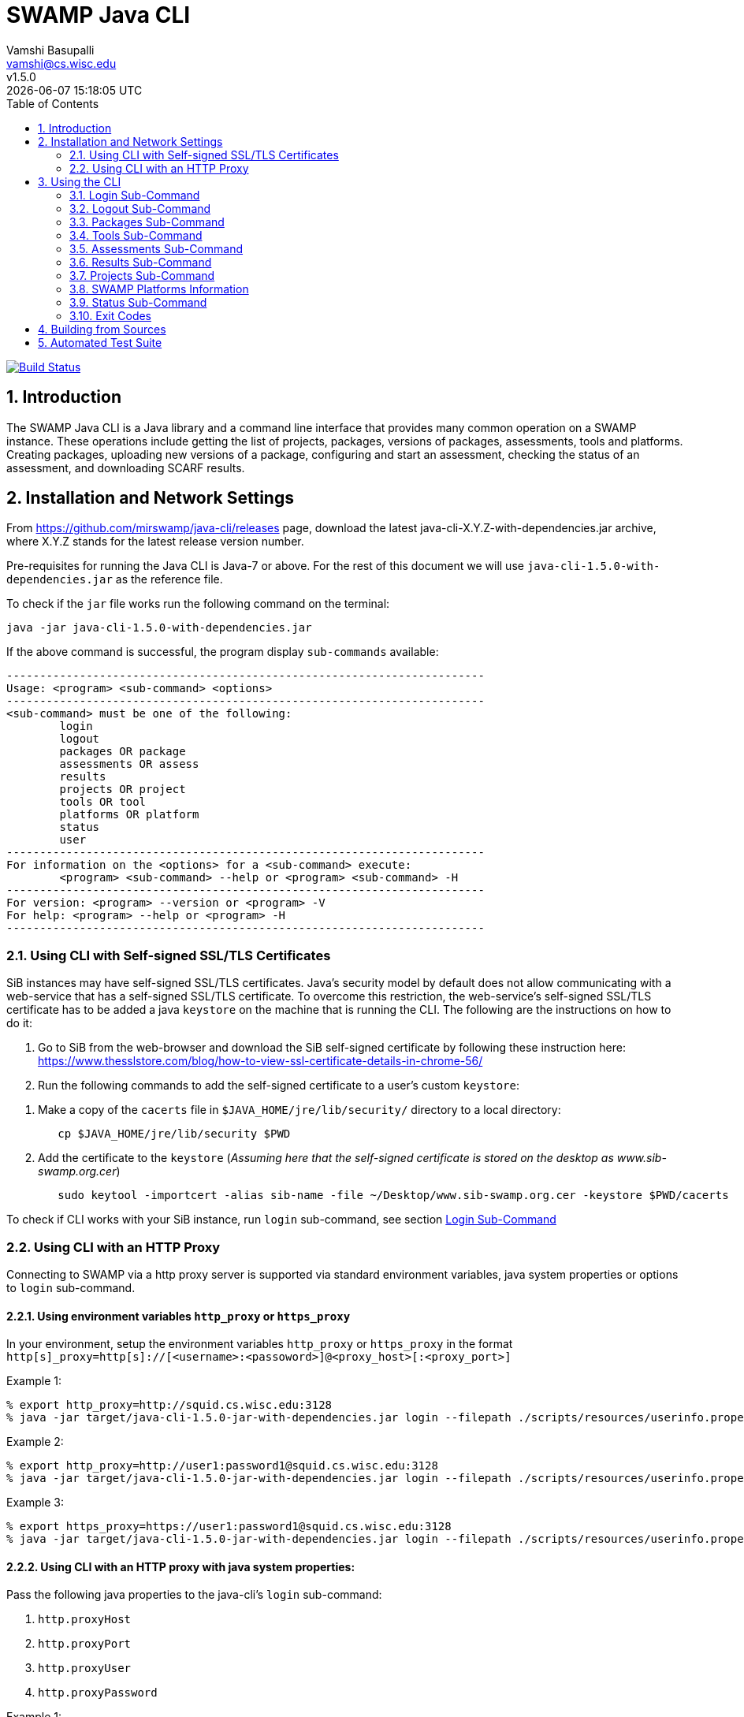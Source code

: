 = SWAMP Java CLI
:toc: left
Vamshi Basupalli <vamshi@cs.wisc.edu>; v1.5.0; {docdatetime}

:numbered:

image:https://travis-ci.org/vamshikr/java-cli.svg?branch=master["Build Status", link="https://travis-ci.org/vamshikr/java-cli"]

== Introduction

The SWAMP Java CLI is a Java library and a command line interface that provides many common operation on a SWAMP instance.  These operations include getting the list of projects, packages, versions of packages, assessments, tools and platforms.  Creating packages, uploading new versions of a package, configuring and start an assessment, checking the status of an assessment, and downloading SCARF results.

== Installation and Network Settings

From https://github.com/mirswamp/java-cli/releases page, download the latest java-cli-X.Y.Z-with-dependencies.jar archive, where X.Y.Z stands for the latest release version number.

Pre-requisites for running the Java CLI is Java-7 or above. For the rest of this document we will use `java-cli-1.5.0-with-dependencies.jar` as the reference file.


To check if the `jar` file works run the following command on the terminal:
```

java -jar java-cli-1.5.0-with-dependencies.jar
```

If the above command is successful, the program display `sub-commands` available:
```
------------------------------------------------------------------------
Usage: <program> <sub-command> <options>
------------------------------------------------------------------------
<sub-command> must be one of the following:
	login
	logout
	packages OR package
	assessments OR assess
	results
	projects OR project
	tools OR tool
	platforms OR platform
	status
	user
------------------------------------------------------------------------
For information on the <options> for a <sub-command> execute:
	<program> <sub-command> --help or <program> <sub-command> -H
------------------------------------------------------------------------
For version: <program> --version or <program> -V
For help: <program> --help or <program> -H
------------------------------------------------------------------------
```

=== Using CLI with Self-signed SSL/TLS Certificates

SiB instances may have self-signed SSL/TLS certificates. Java's security model by default does not allow communicating with a web-service that has a self-signed SSL/TLS certificate. To overcome this restriction, the web-service's self-signed SSL/TLS certificate has to be added a java `keystore` on the machine that is running the CLI. The following are the instructions on how to do it:

. Go to SiB from the web-browser and download the SiB self-signed certificate by following these instruction here:
https://www.thesslstore.com/blog/how-to-view-ssl-certificate-details-in-chrome-56/

. Run the following commands to add the self-signed certificate to a user's custom `keystore`:
--
a. Make a copy of the `cacerts` file in `$JAVA_HOME/jre/lib/security/` directory to a local directory:
+
.................
   cp $JAVA_HOME/jre/lib/security $PWD
.................
+
b. Add the certificate to the `keystore` (_Assuming here that the self-signed certificate is stored on the desktop as www.sib-swamp.org.cer_)
+
.................
   sudo keytool -importcert -alias sib-name -file ~/Desktop/www.sib-swamp.org.cer -keystore $PWD/cacerts
.................
--

To check if CLI works with your SiB instance, run `login` sub-command, see section <<login>>

=== Using CLI with an HTTP Proxy

Connecting to SWAMP via a http proxy server is supported via standard environment variables, java system properties or options to `login` sub-command.

==== Using environment variables `http_proxy` or `https_proxy`
In your environment, setup the environment variables `http_proxy` or `https_proxy` in the format `http[s]_proxy=http[s]://[<username>:<passoword>]@<proxy_host>[:<proxy_port>]`
--
.Example 1:
```
% export http_proxy=http://squid.cs.wisc.edu:3128
% java -jar target/java-cli-1.5.0-jar-with-dependencies.jar login --filepath ./scripts/resources/userinfo.properties
```

.Example 2:
```
% export http_proxy=http://user1:password1@squid.cs.wisc.edu:3128
% java -jar target/java-cli-1.5.0-jar-with-dependencies.jar login --filepath ./scripts/resources/userinfo.properties
```

.Example 3:
```
% export https_proxy=https://user1:password1@squid.cs.wisc.edu:3128
% java -jar target/java-cli-1.5.0-jar-with-dependencies.jar login --filepath ./scripts/resources/userinfo.properties
```
--

==== Using CLI with an HTTP proxy with java system properties:

Pass the following java properties to the java-cli's `login` sub-command:

. `http.proxyHost`
. `http.proxyPort`
. `http.proxyUser`
. `http.proxyPassword`

--
.Example 1:
.................
% java -Dhttp.proxyHost=squid.cs.wisc.edu -Dhttp.proxyPort=3128 -jar target/java-cli-1.5.0-jar-with-dependencies.jar login --filepath ./scripts/resources/userinfo.properties
.................

.Example 2:
.................
% java -Dhttp.proxyHost=squid.cs.wisc.edu -Dhttp.proxyPort=3128 -Dhttp.proxyUser=user1 -Dhttp.proxyPassword=password1 -jar target/java-cli-1.5.0-jar-with-dependencies.jar login --filepath ./scripts/resources/userinfo.properties
.................
--

==== Using CLI via a HTTPs proxy with java system properties:

Pass the following java properties to the java-cli's `login` sub-command:
. `https.proxyHost`
. `https.proxyPort`
. `https.proxyUser`
. `https.proxyPassword`

--
.Example 1:
.................
% java -Dhttps.proxyHost=squid.cs.wisc.edu -Dhttps.proxyPort=3128 -jar target/java-cli-1.5.0-jar-with-dependencies.jar login --filepath ./scripts/resources/userinfo.properties
.................

.Example 2:
.................
% java -Dhttps.proxyHost=squid.cs.wisc.edu -Dhttps.proxyPort=3128 -Dhttps.proxyUser=user1 -Dhttps.proxyPassword=password1 -jar target/java-cli-1.5.0-jar-with-dependencies.jar login --filepath ./scripts/resources/userinfo.properties
.................
--

== Using the CLI

SWAMP Java CLI provides *sub-commands* to perform various operations on SWAMP. A *sub-command* is the first argument to the CLI program. Each sub-command has its own set of options and arguments. Java CLI supports the following sub-commands

[cols="<40%,<60%",options="header",]
|=======================================================================
|Sub-Command | Description
| login | Login into SWAMP
| logout | Logout of SWAMP
| packages | Upload a package to SWAMP, list the uploaded packages
| tools | Get the list of tools
| assess | Assess an already uploaded package with SWAMP tools
| platforms | Get the list of supported platforms
| projects |  Get the list of projects the user is associated of
| status | Get the status of an assessment
| results | Download SCARF results
| user | Information about the current user
|=======================================================================

To get help on each of the sub-command in the above list run `java -jar java-cli-1.5.0-with-dependencies.jar <sub-command> --help` or `java -jar java-cli-1.5.0-with-dependencies.jar <sub-command> --H`.

[[login]]
=== Login Sub-Command

`login` sub-command is used to login into SWAMP. The `login` sub-command supports the following options:

[cols="<40%,<60%",options="header",]
|=======================================================================
|Option | Value
| `--swamp-host <SWAMP_HOST>` | URL for SWAMP host. default is `https://www.mir-swamp.org`
| `--keystore <KEYSTORE>`  | Custom keystore (that has SSL/TLS certificate for SiB) file path
| `--proxy <PROXY>` |  URL for http proxy, format: http[s]://<username>:<passoword>@<proxy_host>:<proxy_port>
| `--filepath <CREDENTIALS_FILEPATH>` | Properties file containing username, password, proxy settings, keystore file path
| `--console` | Lets SWAMP user type _username_ and _password_ on the terminal
| `--quiet` | Does not show the login status message
|=======================================================================

The properties file provided to the option `--filepath` must have the following as key value pairs:
```
username=<swamp-username>
password=<swamp-password>
```

[NOTE]
To login to SWAMP via java-cli or any other SWAMP plugins, we recommend using SWAMP _application passwords_ instead of your SWAMP `username` and `password`. Please see <<application-passwords>> section.

The properties file provided to the option `--filepath` can also have the following additional key value pairs:
```
proxy=http[s]://[<username>:<passoword>]@<proxy_host>[:<proxy_port>]
keystore=<keystore-filepath>
```

If the login is successful, the following output is displayed on the console, with a command exit status `0`.
```
Login successful
```

Once logged in, a SWAMP session is valid for *48* hours.

[[application-passwords]]
==== Application Passwords
We recommend using SWAMP _application passwords_ (instead of your SWAMP `username` and `password`) to access SWAMP via java-cli or other SWAMP plugins. If you use a *github* or any other third party identity provider to access SWAMP then you may not have SWAMP _username_ and _password_.

To get an _username_ and an _application password_, do the following:

 . Login to SWAMP via web interface and go to *My Account* page (https://www.mir-swamp.org/#my-account).
 . Select *My Profile* tab
 .. Copy the value with *Username* label in the *My Profile* tab. This is the _username_ that you must use to login via java-cli or other SWAMP plugins.
 . Select *Application Passwords* tab.
 .. Create a new _password_ by clicking on the *Add New Password* button. This is the _password_ that you must use to login via java-cli or other SWAMP plugins.

=== Logout Sub-Command

`logout` sub-command is used to logout of SWAMP. The `logout` sub-command supports the following additional options:

[cols="<40%,<60%",options="header",]
|=======================================================================
|Option | Value
| `--quiet` | Does not show the logout status message
|=======================================================================

If the logout is successful, the following output is displayed on the console, with a command exit status `0`.
```
Logout successful
```
=== Packages Sub-Command

`packages` sub-command can be used for the following:

1. Upload a package to SWAMP
2. List supported package types
3. List user packages
4. Delete user packages

==== Upload a package to SWAMP

To *upload* a package, use `--upload` option with the `packages` sub-command.
The `packages` sub-command with `--upload` option supports the following additional options:

[cols="<40%,<60%",options="header",]
|=======================================================================
|Option | Value
| `--pkg-archive <PACKAGE_ARCHIVE_FILEPATH>` | Path to the archive of the package. _This option is required_
| `--pkg-conf <PACKAGE_CONF_FILEPATH>` | Path to https://github.com/mirswamp/java-cli/blob/master/package.conf.adoc[package.conf] file for the package. _This option is required_
| `--new-pkg` | Flag/Option to specify if this should be a new package instead of a package version. If a package with the same name already exist, CLI adds this package as a package version. `--new-pkg` flag overrides it and stores it as a new package.
| `--os-deps '<platform=dependency1 dependency2 ...>'` | OS package dependencies specified as `key=value` format. Use this option multiple times to specify dependency for multiple SWAMP platforms.
| `--project <PROJECT>` | Name or UUID of the project that this package must be added to. default is *MyProject*
| `--project-uuid <PROJECT_UUID>` | UUID of the project that this package must be added to. This option is _deprecated_, use `--project` if needed.
| --quiet | With this flag, the sub-command prints only the Package UUID with no formatting.
|=======================================================================

Example:
```
java -jar java-cli-1.5.0-with-dependencies.jar package --upload --pkg-archive /home//swamp/api-dev/java-cli/scripts/resources/test_packages/railsgoat-9052b4fcf0/railsgoat-9052b4fcf0.zip -pkg-conf /home//swamp/api-dev/java-cli/scripts/resources/test_packages/railsgoat-9052b4fcf0/package.conf --os-deps 'ubuntu-16.04-64=libsqlite3-dev libmysqlclient-dev' --new-pkg
```

If the above command is successful, the output will be:
```
Package Version UUID
d5821bf0-5719-4e33-a49c-f31a912eaa15
```

==== Show Supported Package Types

To display the *types of software packages* supported by SWAMP, `--types` option is used with the `package` sub-command.

Example:
```
java -jar java-cli-1.5.0-with-dependencies.jar package --types
```

Example output from the above command:
```
Type
Android .apk
Android Java Source Code
C/C++
Java 7 Bytecode
Java 7 Source Code
Java 8 Bytecode
Java 8 Source Code
Python2
Python3
Ruby
Ruby Padrino
Ruby Sinatra
Ruby on Rails
Web Scripting
```

==== List User Packages

To *list* packages uploaded by a user, use `--list` option with the `package` sub-command.

The package sub-command with the `--list` option accepts the following additional options:
[cols="<40%,<60%",options="header",]
|=======================================================================
|Option | Value
| `--pkg-type <PACKAGE_TYPE>` | Only show packages of this package type
| `--project <PROJECT>` | Only show packages in this Project (Name or UUID)
| `--project-uuid <PROJECT_UUID>` | Show packages that are part of the project with this UUID only. This option is _deprecated_, use `--project` if needed.
| `--quiet` | Do not print Headers, Description, Type
| `--verbose` | Print UUIDs also
|=======================================================================

Example:
```
java -jar java-cli-1.5.0-with-dependencies.jar packages --list --project MyProject
```

Example output from the above command:

```
Package                   Description                              Type                      Version
webgoat-lessons           No Description Available                                     Java 8 Source Code        7.1
swamp-java-api                                                     Java 8 Source Code        dc2c04b
swamp-gradle-example      No Description Available                 Java 7 Source Code        1.0
shapes                    No Description Available                                     Java 7 Source Code        1.0
scarf-io                  No Description Available                                     Java 8 Source Code        1.0
lighttpd                  No Description Available                 C/C++                     1.4.45
lighttpd                  No Description Available                                     C/C++                     1.4.45
lighttpd                  No Description Available                                     C/C++                     1.4.45-2018032210
lighttpd                  No Description Available                                     C/C++                     1.4.45-2018032311
lighttpd                  No Description Available                                     C/C++                     1.4.45-2018032201
lighttpd                  No Description Available                                     C/C++                     1.4.45-2018032203
airavata883c3f4           No Description Available                                     Java 8 Source Code        1.0
WebGoat-Lessons           No Description Available                                     Java 8 Source Code        1.0
```

==== Delete User Packages

To *delete* one or more packages, use `--delete` option with the `package` sub-command.

`package` sub-command with `--delete` sub-command requires the following additional options:
[cols="<40%,<60%",options="header",]
|=======================================================================
|Option | Value
| `--package <PACKAGE1> <PACKAGE2> ...`   | Delete packages with these names or UUIDs. Accepts multiple names or UUIDs
| `--project <PROJECT>` | Delete packages in this project. if --packages option is not specified, deletes all the packages in the project
| `--pkg-uuid <PKG_UUID1> <PKG_UUID2> ...` | UUIDs of packages that must be deleted. This option is _deprecated_, use `--package` if needed.
| `--project-uuid <PROJECT_UUID>` | Project UUID for the packages. _This is optional_. This option is _deprecated_, use `--project` if needed.
| '--quiet' | Do not print anything
|=======================================================================

Example:
```
% java -jar java-cli-1.5.0-with-dependencies.jar packages --delete -project MyProject --package webgoat-lessons
Deleted 'Name: webgoat-lessons, Version: 7.1'
```

=== Tools Sub-Command

`tools` sub-command is used for the following:

1. Get a list of all the tools that the user has access to in SWAMP
2. Given a tool name, get the platform UUID

==== Get Tool List
To get a list of all the `tools` that the user has access to in SWAMP, use `--list` option with the `tools` sub-command. This command displays list of tools, with _versions_ available and supported _package types_.

`tools` sub-command with `--list` option accepts the following additional option:
[cols="<40%,<60%",options="header",]
|=======================================================================
|Option | Value

| `--quiet` | Only prints the names of the tools
| `--verbose` | Also prints UUIDs
|=======================================================================

Example:
```
java -jar java-cli-1.5.0-with-dependencies.jar tools --list
```

Example output of the above command:
```
Tool                          Version Supported Package Types
JSHint                          2.9.4 ["Web Scripting"]
Synopsys Static Analysis (Coverity)         2017.07 ["C/C++"]
HTML Tidy                       5.2.0 ["Web Scripting"]
Parasoft C/C++test             10.3.3 ["C/C++"]
Parasoft C/C++test           9.6.1.91 ["C/C++"]
Parasoft Jtest                 10.3.3 ["Java 7 Source Code","Android Java Source Code","Java 8 Source Code"]
Parasoft Jtest                  9.6.0 ["Java 7 Source Code","Android Java Source Code","Java 8 Source Code"]
Clang Static Analyzer             3.8 ["C/C++"]
Clang Static Analyzer             3.7 ["C/C++"]
Clang Static Analyzer             3.3 ["C/C++"]
error-prone                    2.0.21 ["Java 7 Source Code","Android Java Source Code","Java 8 Source Code"]
error-prone                    2.0.15 ["Java 7 Source Code","Android Java Source Code","Java 8 Source Code"]
error-prone                     2.0.9 ["Java 7 Source Code","Android Java Source Code","Java 8 Source Code"]
error-prone                     1.1.1 ["Java 7 Source Code","Android Java Source Code","Java 8 Source Code"]
Dawn                            1.6.7 ["Ruby Sinatra","Ruby on Rails","Ruby Padrino"]
Dawn                            1.3.5 ["Ruby Sinatra","Ruby on Rails","Ruby Padrino"]
RuboCop                          0.47 ["Ruby","Ruby Sinatra","Ruby on Rails","Ruby Padrino"]
RuboCop                          0.33 ["Ruby","Ruby Sinatra","Ruby on Rails","Ruby Padrino"]
RuboCop                          0.31 ["Ruby","Ruby Sinatra","Ruby on Rails","Ruby Padrino"]
PHPMD                           2.5.0 ["Web Scripting"]
```

==== Get Tool UUID

To get a tool's UUID, use `--uuid` option with the `tools` sub-command.
`tools` sub-command with `--uuid` option requires the following additional option:

[cols="<40%,<60%",options="header",]
|=======================================================================
|Option | Value
| `--name <TOOL_NAME>` | Name of the tool to get the UUID for
|=======================================================================

Example:
```
java -jar java-cli-1.5.0-with-dependencies.jar tools --uuid --name PMD
```

Example output of the above command:
```
163f2b01-156e-11e3-a239-001a4a81450b
```


=== Assessments  Sub-Command

`assessments` sub-command is used for the following:

. Perform assessments in SWAMP
. List assessments


==== Perform assessments in SWAMP

To *perform* an assessment, use `--run` option with the `assessments` sub-command.

The `assessments` sub-command with the `--run` option supports the following additional options:

[cols="<40%,<60%",options="header",]
|=======================================================================
|Option | Value
| `--package <PACKAGE_NAME> ` | Name of the package to be assessed. By default uses the latest version. For a particular version of a package, use `<PACKAGE_NAME>::<VERSION>`. This option is _required_
| `--tool <TOOL1> <TOOL2> ...` | Name of the tool to be assessed with. By default uses the latest version. For a particular version of a tool, use `<TOOL_NAME>::<VERSION>`. This option accepts multiple tool names. This option is _required_
| `--platform <PLATFORM1> <PLATFORM2> ...` | Platform to be assessed on. This option accepts multiple platform names.
| `--pkg-uuid <PKG_VERSION_UUID>` | UUID of the version of a package that must be assessed. This option is _deprecated_, use `--package` option
| `--project-uuid <PROJECT_UUID>` | Project that the package is part of. This option is _deprecated_.
| `--platform-uuid <PLATFORM_UUID1> PLATFORM_UUID2> ...` | UUIDs of the platforms that assessments must be performed on. _This is optional_ and is only valid for `C/C++` assessments. This option is _deprecated_, use `--platform` option.
| `--tool-uuid <TOOL_UUID1> <TOOL_UUID2> ...` | UUIDs of the tools that must be used for assessments. This option is _deprecated_, use `--tool` option.
| `--quiet` | Does not print headers
|=======================================================================

Example:
```
java -jar java-cli-1.5.0-with-dependencies.jar assessments --run --package swamp-gradle-example --tool error-prone
```

Example output of the above command:
```
Assessment UUIDs
d14aa1f9-d0f1-48b6-adb4-088ac0e1ffee
```

Example with a particular package version and tool version:
```
java -jar java-cli-1.5.0-with-dependencies.jar assessments --run --package swamp-gradle-example::1.0 --tool error-prone::1.1.1
```

Example with a particular package version and tool version:
```
java -jar java-cli-1.5.0-with-dependencies.jar assessments --run --package swamp-gradle-example::1.0 --tool error-prone::1.1.1
```

Example with a particular package version and multiple tools:
```
java -jar java-cli-1.5.0-with-dependencies.jar assessments --run --package swamp-gradle-example::1.0 --tool error-prone::1.1.1 spotbugs PMD
```

Example with a package, multiple tools, and multiple platforms:
```
java -jar java-cli-1.5.0-with-dependencies.jar assessments --run --package lighttpd --tool cppcheck "Clang Static Analyzer" --platform centos-7-64  debian-8-64  fedora-24-64 ubuntu-16.04-64
```


==== List Assessments

To *list* assessments created, use `--list` with the `assessments` sub-command. The `assessments` sub-command with the `--run` option supports the following additional options:

[cols="<40%,<60%",options="header",]
|=======================================================================
|Option | Value
| `--project <PROJECT>` |     Only show assessments in this Project.
| `--package <PACKAGE>` |     Only show assessments for this Package
| `--platform <PLATFORM>` |   Only show assessments on this Platform
| `--tool <TOOL>`  |          Only show assessments with this Tool
| `--quiet`    |              Do not print Headers
| `--verbose` |               Print UUIDs also

|=======================================================================

Example:
```
java -jar java-cli-1.5.0-with-dependencies.jar assessments -L --tool SpotBugs
```

Example output for the above command

```
Package                                  Tool                           Platform
TestPerm::2018-03-29-12 			             SpotBugs::latest                ubuntu-16.04-64
java-cli::2018-03-29-12             			 SpotBugs::latest                ubuntu-16.04-64
scarf-io::2018-03-29-11			             SpotBugs::latest                ubuntu-16.04-64
scarf-io2::2018-03-29-11			             SpotBugs::latest                ubuntu-16.04-64
scarf-io2::2018-03-27-15			             SpotBugs::latest                ubuntu-16.04-64
java-cli::2018-03-27-15			             SpotBugs::latest                ubuntu-16.04-64
```

===  Results  Sub-Command

To download SCARF results of an assessment run or show list of assessment runs, use `results` sub-command.

==== List Assessment Runs

To *list* assessment runs, use `--list` with the `results` sub-command. The `results` sub-command with the `--list` option supports the following additional options:

[cols="<40%,<60%",options="header",]
|=======================================================================
|Option | Value
| `--project <PROJECT>` |     Only show assessment runs in this Project
| `--package <PACKAGE>` |     Only show assessment runs for this Package
| `--platform <PLATFORM>` |   Only show assessment runs ran on this Platform
| `--tool <TOOL>`  |          Only show assessment runs with this Tool
| `--verbose` |               Print UUIDs also

|=======================================================================

Example:
```
java -jar java-cli-1.5.0-with-dependencies.jar results --list
```

Example output for the above command:

```
Package                                  Tool                           Platform             Date                 Status                  Results
lighttpd::1.4.45                          Clang Static Analyzer::3.8      centos-7-64          04/23/2018 10:07     Finished                      4
lighttpd::1.4.45                          Clang Static Analyzer::3.8      debian-8-64          04/23/2018 10:07     Finished                      4
lighttpd::1.4.45                          Clang Static Analyzer::3.8      fedora-24-64         04/23/2018 10:07     Finished                      4
lighttpd::1.4.45                          Clang Static Analyzer::3.8      ubuntu-16.04-64      04/23/2018 10:07     Finished                      4
lighttpd::1.4.45                          cppcheck::1.75                  centos-7-64          04/23/2018 10:07     Finished                    209
lighttpd::1.4.45                          cppcheck::1.75                  debian-8-64          04/23/2018 10:07     Finished                    209
lighttpd::1.4.45                          cppcheck::1.75                  fedora-24-64         04/23/2018 10:07     Finished                    209
lighttpd::1.4.45                          cppcheck::1.75                  ubuntu-16.04-64      04/23/2018 10:07     Finished                    209
lighttpd::1.4.45                          Clang Static Analyzer::3.8      centos-7-64          04/23/2018 07:31     Finished                      4
lighttpd::1.4.45                          Clang Static Analyzer::3.8      debian-8-64          04/23/2018 07:31     Finished                      4
lighttpd::1.4.45                          Clang Static Analyzer::3.8      fedora-24-64         04/23/2018 07:31     Finished                      4
lighttpd::1.4.45                          Clang Static Analyzer::3.8      ubuntu-16.04-64      04/23/2018 07:31     Finished                      4
lighttpd::1.4.45                          cppcheck::1.75                  centos-7-64          04/23/2018 07:31     Finished                    209
lighttpd::1.4.45                          cppcheck::1.75                  debian-8-64          04/23/2018 07:31     Finished                    209
lighttpd::1.4.45                          cppcheck::1.75                  fedora-24-64         04/23/2018 07:31     Finished                    209
lighttpd::1.4.45                          cppcheck::1.75                  ubuntu-16.04-64      04/23/2018 07:31     Finished                    209
swamp-gradle-example::1.0                 SpotBugs::3.1.0                 ubuntu-16.04-64      04/23/2018 07:22     Finished                     13
swamp-gradle-example::1.0                 PMD::5.8.1                      ubuntu-16.04-64      04/23/2018 07:22     Finished                     33
swamp-gradle-example::1.0                 error-prone::1.1.1              ubuntu-16.04-64      04/23/2018 07:22     Finished                      0
swamp-gradle-example::1.0                 error-prone::1.1.1              ubuntu-16.04-64      04/23/2018 07:17     Finished                      0
swamp-gradle-example::1.0                 error-prone::1.1.1              ubuntu-16.04-64      04/23/2018 07:17     Finished                      0
swamp-gradle-example::1.0                 error-prone::2.0.21             ubuntu-16.04-64      04/23/2018 07:15     Finished                      1

```

==== Download SCARF Results

To download SCARF results use `--download` option with the `results` sub-command. The `results` sub-command with the `--download` option supports the following additional options:

[cols="<40%,<60%",options="header",]
|=======================================================================
|Option | Value
| `--filepath <SCARF_FILEPATH>`  | File path to write SCARF Results into
| `--package <PACKAGE>` |             Download results for this package name
| `--tool <TOOL>` |                  Download results for this tool
| `--platform <PLATFORM>` |           Download results for this platform
| `--results-uuid <RESULTS_UUID>` |    Assessment Results UUID
| `--project-uuid <PROJECT_UUID>` |    Project UUID of a project. This option is _deprecated_.
| `--quiet`  |                         Do not print Headers
|=======================================================================

SCARF results downloaded from the assessment run will be stored into `<SCARF_FILEPATH>`.


.Example 1:
```
java -jar java-cli-1.5.0-with-dependencies.jar results --download --results-uuid f4856ee8-b402-11e7-92c3-001a4a814413 --filepath $PWD/scarf-results.xml
```

.Example 2:
```
java -jar java-cli-1.5.0-with-dependencies.jar results --download  --package swamp-gradle-example::1.0 --tool SpotBugs::3.2.0  --platform  ubuntu-16.04-64
```

=== Projects  Sub-Command

`projects` sub-command must be used for the following:

. Get the list of all the SWAMP projects the user is part of.
. Given a project name, get the project UUID.

==== Get Project List

To get a list of all the projects that user of part of, use `--list` option with the `projects` sub-command.

The `projects` sub-command with `--list` option supports the following additional options.

[cols="<40%,<60%",options="header",]
|=======================================================================
|Option | Value
| `--quiet`  |  Do not print Headers, and Description, Date Added attributes
| `--verbose` |    Print UUIDs also
|=======================================================================

Example:
```
java -jar java-cli-1.5.0-with-dependencies.jar projects --list
```

Example for the output of the above command:
```
Project                   Description                              Date Added
new-project               for experiment only                      01/22/2015 04:02
UW SWAMP Java Software    Some of the software written for SWAMP, want to check how SWAMP works. 02/03/2014 11:52
UW Mobile                 UW Mobile                                06/23/2015 06:39
NICS                      NICS software assessments                11/17/2015 05:57
MyProject                 Starter project for running assessments. 02/23/2015 15:51
4plugins                  Project to test plugins                  06/22/2017 09:38

```

==== Get Project UUID

To get UUID of a project, use `--uuid` option with the `projects` sub-command.

`projects` sub-command with `--uuid` option requires the following additional options:

[cols="<40%,<60%",options="header",]
|=======================================================================
|Option | Value
| `--name <PROJECT_NAME>` | Name of the project to get the UUID for
|=======================================================================

Example:
```
java -jar java-cli-1.5.0-with-dependencies.jar projects --uuid --name 4plugins
```

Example for the output of the above command:
```
df2e7c15-4d28-4224-b25c-c2570bd91156
```

=== SWAMP Platforms Information

`platform` sub-command is used for the following:

. Get a list of all the platforms supported by the SWAMP.
. Given a platform name, get the platform UUID.

==== Get Platforms List

To get a list of all the platforms that user of part of, use `--list` option with the `platforms` sub-command.

The `platforms` sub-command with `--list` option supports the following additional options.

[cols="<40%,<60%",options="header",]
|=======================================================================
|Option | Value
| `--quiet`  |  Do not print Headers
| `--verbose` |    Print UUIDs also
|=======================================================================

Example:
```
java -jar java-cli-1.5.0-with-dependencies.jar platforms --list
```

Example for the output of the above command:
```
Platform
android-ubuntu-12.04-64
centos-6-32
centos-6-64
centos-7-64
debian-7-64
debian-8-64
fedora-18-64
fedora-19-64
fedora-20-64
fedora-21-64
fedora-22-64
fedora-23-64
fedora-24-64
scientific-6-32
scientific-6-64
scientific-7-64
ubuntu-10.04-64
ubuntu-12.04-64
ubuntu-14.04-64
ubuntu-16.04-64
```

==== Get Platform UUID

To get UUID of a platform, use `--uuid` option with the `platforms` sub-command.

`platforms` sub-command with `--uuid` option requires the following additional options:

[cols="<40%,<60%",options="header",]
|=======================================================================
|Option | Value
| `--name <PLATFORM_NAME>` | Name of the platform to get the UUID for
|=======================================================================

Example:
```
java -jar java-cli-1.5.0-with-dependencies.jar platforms --uuid --name ubuntu-16.04-64
```

Example for the output of the above command:
```
03b18efe-7c41-11e6-88bc-001a4a81450b
```

=== Status  Sub-Command

To get the status of an assessment run, `status` sub-command is used with the following options:

[cols="<40%,<60%",options="header",]
|=======================================================================
|Option | Value
| `--assess-uuid <ASSESS_UUID>` | UUID of the assessment run
| `--project-uuid <PROJECT_UUID>` | Project UUID of the assessment . This option is deprecated

|=======================================================================

The output of the above sub-command will display (SUCCESS|FAILURE|INPROGRESS). Incase of SUCCESS, the number of weaknesses and *results-uuid* will also be displayed on the console.


Example:

```
java -jar java-cli-1.5.0-with-dependencies.jar status --assess-uuid 96e6e4e0-efce-4216-bff9-b20b30ca2e83 --project-uuid df2e7c15-4d28-4224-b25c-c2570bd91156
```

Example output of the above command:
```
SUCCESS, 33, f4856ee8-b402-11e7-92c3-001a4a814413
```

=== Exit Codes
In case of errors or exceptions the Java CLI program returns the following exit codes:

[cols="<40%,<60%",options="header",]
|=======================================================================
|Exit Code | Description
| 0 | No errors
| 1 | Incorrect command line options
| 2 | Command line parser error
| 3 | Invalid UUID of a Tool, Project, Package, Assessment
| 4 | Incompatible tuple, example: Using Java tool on a C/C++ package
| 5 | User session expired
| 6 | User session restore error
| 7 | User session save error
| 8 | No default platform
| 9 | Invalid Name of a Tool, Project, Package, Platform
| 10 | Conflicting (Package, Tool, Project, Platform) Tuple
| 20+ | HTTP exception
|=======================================================================



== Building from Sources

Clone https://github.com/mirswamp/java-api.git, and run the following commands to build `java-api`:
```
cd java-api
mvn install -DskipTests
```

Clone https://github.com/mirswamp/java-cli.git, and run the following commands to build `java-cli`:
```
cd java-cli
mvn package -DskipTests
```

Run `java -jar ./target/java-cli-X.Y.Z-jar-with-dependencies.jar` command.


== Automated Test Suite

To run the automated test suite, do the following:

* Change to `java-cli` directory
* From `https://github.com/mirswamp/java-cli/releases`, download `test_packages.zip` file and unzip it in `scripts/resources` directory.
* Download *Jython-2.7.0* stand-alone jar file from http://www.jython.org/downloads.html and create a JYTHON_JAR environment variable that points to the Jar file.
`http://search.maven.org/remotecontent?filepath=org/python/jython-standalone/2.7.0/jython-standalone-2.7.0.jar`
* Download *test--packages.zip* from github and unpack as noted above
`https://github.com/mirswamp/java-cli/releases/download/releases%2F1.3.3/test_packages.zip`
* Create a `userinfo.properties` in `scripts/resources` directory. The file should have the following as key value pairs
```
username=<swamp-username>
password=<swamp-password>
project=<swamp-user-project-uuid>
hostname=<swamp-hostname> # Optional, default is mir-swamp.org
```
* run `.scripts/test.sh` script.
